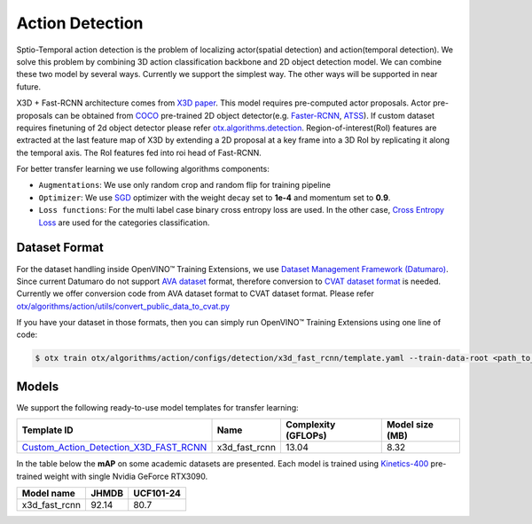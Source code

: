 Action Detection
================

Sptio-Temporal action detection is the problem of localizing actor(spatial detection) and action(temporal detection). We solve this problem by combining 3D action classification backbone and 2D object detection model. We can combine these two model by several ways. Currently we support the simplest way. The other ways will be supported in near future.

X3D + Fast-RCNN architecture comes from `X3D paper <https://arxiv.org/abs/2004.04730>`_. This model requires pre-computed actor proposals. Actor pre-proposals can be obtained from `COCO <https://cocodataset.org/#home>`_ pre-trained 2D object detector(e.g. `Faster-RCNN <https://arxiv.org/abs/1506.01497>`_, `ATSS <https://arxiv.org/abs/1912.02424>`_). If custom dataset requires finetuning of 2d object detector please refer `otx.algorithms.detection <../object_detection/object_detection.rst>`_. Region-of-interest(RoI) features are extracted at the last feature map of X3D by extending a 2D proposal at a key frame into a 3D RoI by replicating it along the temporal axis. The RoI features fed into roi head of Fast-RCNN.

For better transfer learning we use following algorithms components:

- ``Augmentations``: We use only random crop and random flip for training pipeline

- ``Optimizer``: We use `SGD <https://en.wikipedia.org/wiki/Stochastic_gradient_descent>`_ optimizer with the weight decay set to **1e-4** and momentum set to **0.9**.

- ``Loss functions``: For the multi label case binary cross entropy loss are used. In the other case, `Cross Entropy Loss <https://en.wikipedia.org/wiki/Cross_entropy>`_ are used for the categories classification.

**************
Dataset Format
**************

For the dataset handling inside OpenVINO™ Training Extensions, we use `Dataset Management Framework (Datumaro) <https://github.com/openvinotoolkit/datumaro>`_. Since current Datumaro do not support `AVA dataset <http://research.google.com/ava/>`_ format, therefore conversion to `CVAT dataset format <https://opencv.github.io/cvat/docs/manual/advanced/xml_format/>`_ is needed. Currently we offer conversion code from AVA dataset format to CVAT dataset format. Please refer
`otx/algorithms/action/utils/convert_public_data_to_cvat.py <https://github.com/openvinotoolkit/training_extensions/blob/develop/otx/algorithms/action/utils/convert_public_data_to_cvat.py>`_

If you have your dataset in those formats, then you can simply run OpenVINO™ Training Extensions using one line of code:

.. code-block:: 

    $ otx train otx/algorithms/action/configs/detection/x3d_fast_rcnn/template.yaml --train-data-root <path_to_data_root/train> --val-data-root <path_to_data_root/val>

******
Models
******

We support the following ready-to-use model templates for transfer learning:

+-----------------------------------------------------------------------------------------------------------------------------------------------------------------------------------------+---------------+---------------------+-------------------------+
| Template ID                                                                                                                                                                             | Name          | Complexity (GFLOPs) | Model size (MB)         |
+=========================================================================================================================================================================================+===============+=====================+=========================+
| `Custom_Action_Detection_X3D_FAST_RCNN <https://github.com/openvinotoolkit/training_extensions/blob/develop/otx/algorithms/action/configs/detection/x3d_fast_rcnn/template.yaml>`_      | x3d_fast_rcnn | 13.04               | 8.32                    |
+-----------------------------------------------------------------------------------------------------------------------------------------------------------------------------------------+---------------+---------------------+-------------------------+

In the table below the **mAP** on some academic datasets are presented. Each model is trained using `Kinetics-400 <https://www.deepmind.com/open-source/kinetics>`_ pre-trained weight with single Nvidia GeForce RTX3090.

+----------------+-------+-----------+
| Model name     | JHMDB | UCF101-24 |
+================+=======+===========+
| x3d_fast_rcnn  | 92.14 |   80.7    |
+----------------+-------+-----------+
